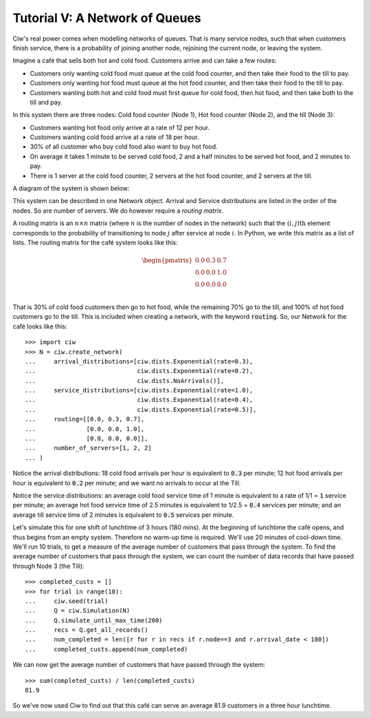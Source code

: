 .. _tutorial-v:

===============================
Tutorial V: A Network of Queues
===============================

Ciw's real power comes when modelling networks of queues.
That is many service nodes, such that when customers finish service, there is a probability of joining another node, rejoining the current node, or leaving the system.

Imagine a café that sells both hot and cold food.
Customers arrive and can take a few routes:

+ Customers only wanting cold food must queue at the cold food counter, and then take their food to the till to pay.
+ Customers only wanting hot food must queue at the hot food counter, and then take their food to the till to pay.
+ Customers wanting both hot and cold food must first queue for cold food, then hot food, and then take both to the till and pay.

In this system there are three nodes: Cold food counter (Node 1), Hot food counter (Node 2), and the till (Node 3):

+ Customers wanting hot food only arrive at a rate of 12 per hour.
+ Customers wanting cold food arrive at a rate of 18 per hour.
+ 30% of all customer who buy cold food also want to buy hot food.
+ On average it takes 1 minute to be served cold food, 2 and a half minutes to be served hot food, and 2 minutes to pay.
+ There is 1 server at the cold food counter, 2 servers at the hot food counter, and 2 servers at the till.

A diagram of the system is shown below:

.. image:: ../_static/cafe.svg
   :scale: 100 %
   :alt: Diagram of café queueing network.
   :align: center

This system can be described in one Network object.
Arrival and Service distributions are listed in the order of the nodes.
So are number of servers.
We do however require a *routing matrix*.

A routing matrix is an :math:`n \times n` matrix (where :math:`n` is the number of nodes in the network) such that the :math:`(i,j)\text{th}` element corresponds to the probability of transitioning to node :math:`j` after service at node :math:`i`.
In Python, we write this matrix as a list of lists.
The routing matrix for the café system looks like this:

.. math::

    \begin{pmatrix}
    0.0 & 0.3 & 0.7 \\
    0.0 & 0.0 & 1.0 \\
    0.0 & 0.0 & 0.0 \\
    \end{pmatrix}


That is 30% of cold food customers then go to hot food, while the remaining 70% go to the till, and 100% of hot food customers go to the till.
This is included when creating a network, with the keyword :code:`routing`.
So, our Network for the café looks like this::

    >>> import ciw
    >>> N = ciw.create_network(
    ...     arrival_distributions=[ciw.dists.Exponential(rate=0.3),
    ...                            ciw.dists.Exponential(rate=0.2),
    ...                            ciw.dists.NoArrivals()],
    ...     service_distributions=[ciw.dists.Exponential(rate=1.0),
    ...                            ciw.dists.Exponential(rate=0.4),
    ...                            ciw.dists.Exponential(rate=0.5)],
    ...     routing=[[0.0, 0.3, 0.7],
    ...              [0.0, 0.0, 1.0],
    ...              [0.0, 0.0, 0.0]],
    ...     number_of_servers=[1, 2, 2]
    ... )

Notice the arrival distributions:
18 cold food arrivals per hour is equivalent to :code:`0.3` per minute; 12 hot food arrivals per hour is equivalent to :code:`0.2` per minute; and we want no arrivals to occur at the Till.

Notice the service distributions:
an average cold food service time of 1 minute is equivalent to a rate of 1/1 = :code:`1` service per minute; an average hot food service time of 2.5 minutes is equivalent to 1/2.5 = :code:`0.4` services per minute; and an average till service time of 2 minutes is equivalent to :code:`0.5` services per minute.

Let's simulate this for one shift of lunchtime of 3 hours (180 mins).
At the beginning of lunchtime the café opens, and thus begins from an empty system.
Therefore no warm-up time is required.
We'll use 20 minutes of cool-down time.
We'll run 10 trials, to get a measure of the average number of customers that pass through the system.
To find the average number of customers that pass through the system, we can count the number of data records that have passed through Node 3 (the Till)::

    >>> completed_custs = []
    >>> for trial in range(10):
    ...     ciw.seed(trial)
    ...     Q = ciw.Simulation(N)
    ...     Q.simulate_until_max_time(200)
    ...     recs = Q.get_all_records()
    ...     num_completed = len([r for r in recs if r.node==3 and r.arrival_date < 180])
    ...     completed_custs.append(num_completed)

We can now get the average number of customers that have passed through the system::

    >>> sum(completed_custs) / len(completed_custs)
    81.9

So we've now used Ciw to find out that this café can serve an average 81.9 customers in a three hour lunchtime.
